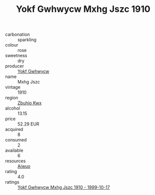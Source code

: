 :PROPERTIES:
:ID:                     907beb41-bf8f-4629-b574-8dbdcf26398a
:END:
#+TITLE: Yokf Gwhwycw Mxhg Jszc 1910

- carbonation :: sparkling
- colour :: rose
- sweetness :: dry
- producer :: [[id:468a0585-7921-4943-9df2-1fff551780c4][Yokf Gwhwycw]]
- name :: Mxhg Jszc
- vintage :: 1910
- region :: [[id:36bcf6d4-1d5c-43f6-ac15-3e8f6327b9c4][Zbuhio Kwx]]
- alcohol :: 13.15
- price :: 52.29 EUR
- acquired :: 8
- consumed :: 2
- available :: 6
- resources :: [[id:47e01a18-0eb9-49d9-b003-b99e7e92b783][Aiwuo]]
- rating :: 4.0
- ratings :: [[id:051fe7dd-7033-4f0b-880f-075aa85a3e45][Yokf Gwhwycw Mxhg Jszc 1910 - 1999-10-17]]


